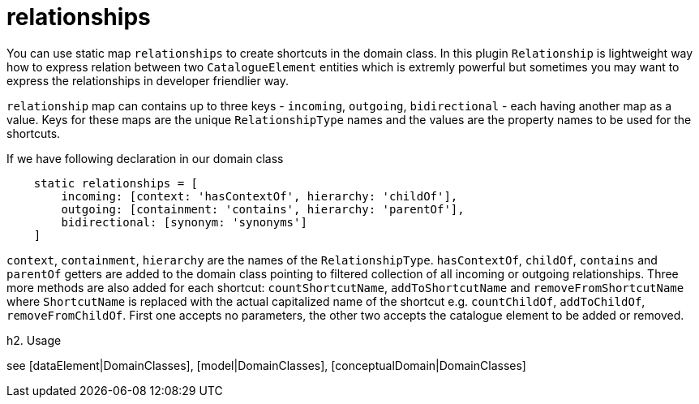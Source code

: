 = relationships

You can use static map `relationships` to create shortcuts in the domain class. In this plugin `Relationship` is
lightweight way how to express relation between two `CatalogueElement` entities which is extremly powerful but
sometimes you may want to express the relationships in developer friendlier way.

`relationship` map can contains up to three keys - `incoming`, `outgoing`, `bidirectional` - each having another map as a value.
Keys for these maps are the unique `RelationshipType` names and the values are the property names to be used for the shortcuts.

If we have following declaration in our domain class

[source,groovy]
----
    static relationships = [
        incoming: [context: 'hasContextOf', hierarchy: 'childOf'],
        outgoing: [containment: 'contains', hierarchy: 'parentOf'],
        bidirectional: [synonym: 'synonyms']
    ]
----

`context`, `containment`, `hierarchy` are the names of the `RelationshipType`. `hasContextOf`,
`childOf`, `contains` and `parentOf` getters are added to the domain class pointing to filtered collection
of all incoming or outgoing relationships. Three more methods are also added for each shortcut: `countShortcutName`,
`addToShortcutName` and `removeFromShortcutName` where `ShortcutName` is replaced with the actual capitalized name of the shortcut
e.g. `countChildOf`, `addToChildOf`, `removeFromChildOf`. First one accepts no parameters, the other two accepts the
catalogue element to be added or removed.

h2. Usage

see [dataElement|DomainClasses], [model|DomainClasses], [conceptualDomain|DomainClasses]


